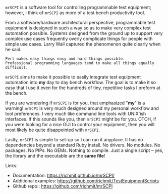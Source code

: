 =mrSCPI= is a software tool for controlling programmable test equipment; however, I think of =mrSCPI= as more of a test bench productivity tool.

From a software/hardware architectural perspective, programmable test equipment is designed in such a way so as to make very complex test automation possible.
Systems designed from the ground up to support very complex use cases frequently overly complicate things for people with simple use cases. Larry Wall
captured the phenomenon quite clearly when he said:

#+BEGIN_EXAMPLE
               Perl makes easy things easy and hard things possible. 
               Professional programming languages tend to make all things equally difficult.
#+END_EXAMPLE

=mrSCPI= aims to make it possible to easily integrate test equipment automation into *my* day to day bench workflow.  The goal is to make it so easy that I
use it even for the hundreds of tiny, repetitive tasks I preform at the bench.

If you are wondering if =mrSCPI= is for you, that emphasized "*my*" is a warning!  =mrSCPI= is very much designed around my personal workflow and
tool preferences.  I very much like command line tools with UNIX'ish interfaces.  If this sounds like you, then =mrSCPI= might be for you.  OTOH, if you
were looking for a nice GUI to control your equipment, then you will most likely be quite disappointed with =mrSCPI=.

Lastly, =mrSCPI= is simple to set-up so I can run it anyplace.  It has no dependencies beyond a standard Ruby install.  No drivers.  No modules.  No
packages.  No PIPs. No GEMs.  Nothing to compile. Just a single script -- yes, the library and the executable are the *same file*!

Links:

  - Documentation: https://richmit.github.io/mrSCPI/
  - Additional examples: https://github.com/richmit/TestEquipmentScripts
  - Github repo:: https://github.com/richmit/mrSCPI


